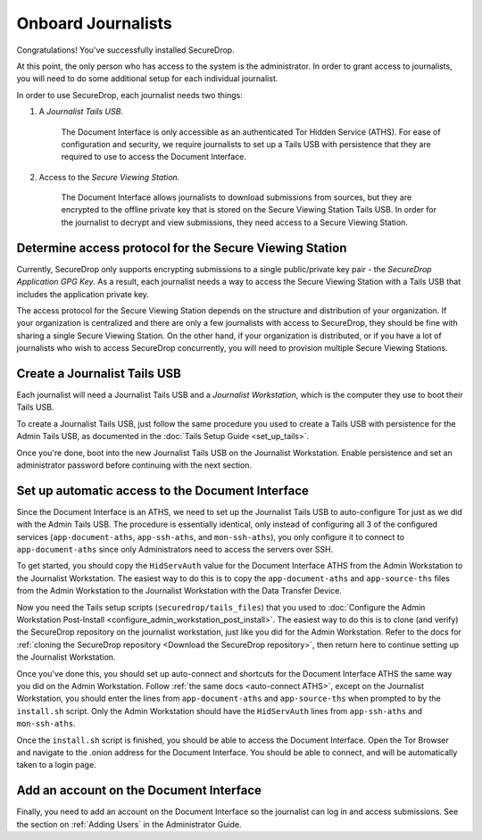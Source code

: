 Onboard Journalists
===================

Congratulations! You've successfully installed SecureDrop.

At this point, the only person who has access to the system is the
administrator. In order to grant access to journalists, you will need
to do some additional setup for each individual journalist.

In order to use SecureDrop, each journalist needs two things:

1. A *Journalist Tails USB*.

     The Document Interface is only accessible as an authenticated Tor
     Hidden Service (ATHS). For ease of configuration and security, we
     require journalists to set up a Tails USB with persistence that
     they are required to use to access the Document Interface.

2. Access to the *Secure Viewing Station*.

     The Document Interface allows journalists to download submissions
     from sources, but they are encrypted to the offline private key
     that is stored on the Secure Viewing Station Tails USB. In order
     for the journalist to decrypt and view submissions, they need
     access to a Secure Viewing Station.

Determine access protocol for the Secure Viewing Station
--------------------------------------------------------

Currently, SecureDrop only supports encrypting submissions to a single
public/private key pair - the *SecureDrop Application GPG Key*. As a
result, each journalist needs a way to access the Secure Viewing
Station with a Tails USB that includes the application private key.

The access protocol for the Secure Viewing Station depends on the
structure and distribution of your organization. If your organization
is centralized and there are only a few journalists with access to
SecureDrop, they should be fine with sharing a single Secure Viewing
Station. On the other hand, if your organization is distributed, or if
you have a lot of journalists who wish to access SecureDrop
concurrently, you will need to provision multiple Secure Viewing
Stations.

.. todo:: Describe best practices for provisioning multiple Secure
          Viewing Stations.

Create a Journalist Tails USB
-------------------------------------------

Each journalist will need a Journalist Tails USB and a *Journalist
Workstation*, which is the computer they use to boot their Tails USB.

To create a Journalist Tails USB, just follow the same procedure you
used to create a Tails USB with persistence for the Admin Tails USB,
as documented in the :doc:`Tails Setup Guide <set_up_tails>`.

Once you're done, boot into the new Journalist Tails USB on the
Journalist Workstation. Enable persistence and set an administrator
password before continuing with the next section.

Set up automatic access to the Document Interface
-------------------------------------------------

Since the Document Interface is an ATHS, we need to set up the
Journalist Tails USB to auto-configure Tor just as we did with the
Admin Tails USB. The procedure is essentially identical, only instead
of configuring all 3 of the configured services
(``app-document-aths``, ``app-ssh-aths``, and ``mon-ssh-aths``), you
only configure it to connect to ``app-document-aths`` since only
Administrators need to access the servers over SSH.

To get started, you should copy the ``HidServAuth`` value for the
Document Interface ATHS from the Admin Workstation to the Journalist
Workstation. The easiest way to do this is to copy the
``app-document-aths`` and ``app-source-ths`` files from the Admin Workstation 
to the
Journalist Workstation with the Data Transfer Device.

Now you need the Tails setup scripts (``securedrop/tails_files``) that
you used to :doc:`Configure the Admin Workstation Post-Install
<configure_admin_workstation_post_install>`. The easiest way to do
this is to clone (and verify) the SecureDrop repository on the
journalist workstation, just like you did for the Admin
Workstation. Refer to the docs for :ref:`cloning the SecureDrop
repository <Download the SecureDrop repository>`, then return here to
continue setting up the Journalist Workstation.

Once you've done this, you should set up auto-connect and shortcuts for the 
Document
Interface ATHS the same way you did on the Admin Workstation. Follow
:ref:`the same docs <auto-connect ATHS>`, except on the Journalist
Workstation, you should enter the lines from ``app-document-aths``
and ``app-source-ths`` when prompted to by the ``install.sh`` script. Only the 
Admin Workstation should have the ``HidServAuth`` lines from ``app-ssh-aths`` 
and ``mon-ssh-aths``.

Once the ``install.sh`` script is finished, you should be able to access the
Document Interface. Open the Tor Browser and navigate to the .onion address for
the Document Interface. You should be able to connect, and will be
automatically taken to a login page.

Add an account on the Document Interface
----------------------------------------

Finally, you need to add an account on the Document Interface so the journalist
can log in and access submissions. See the section on :ref:`Adding Users` in
the Administrator Guide.
